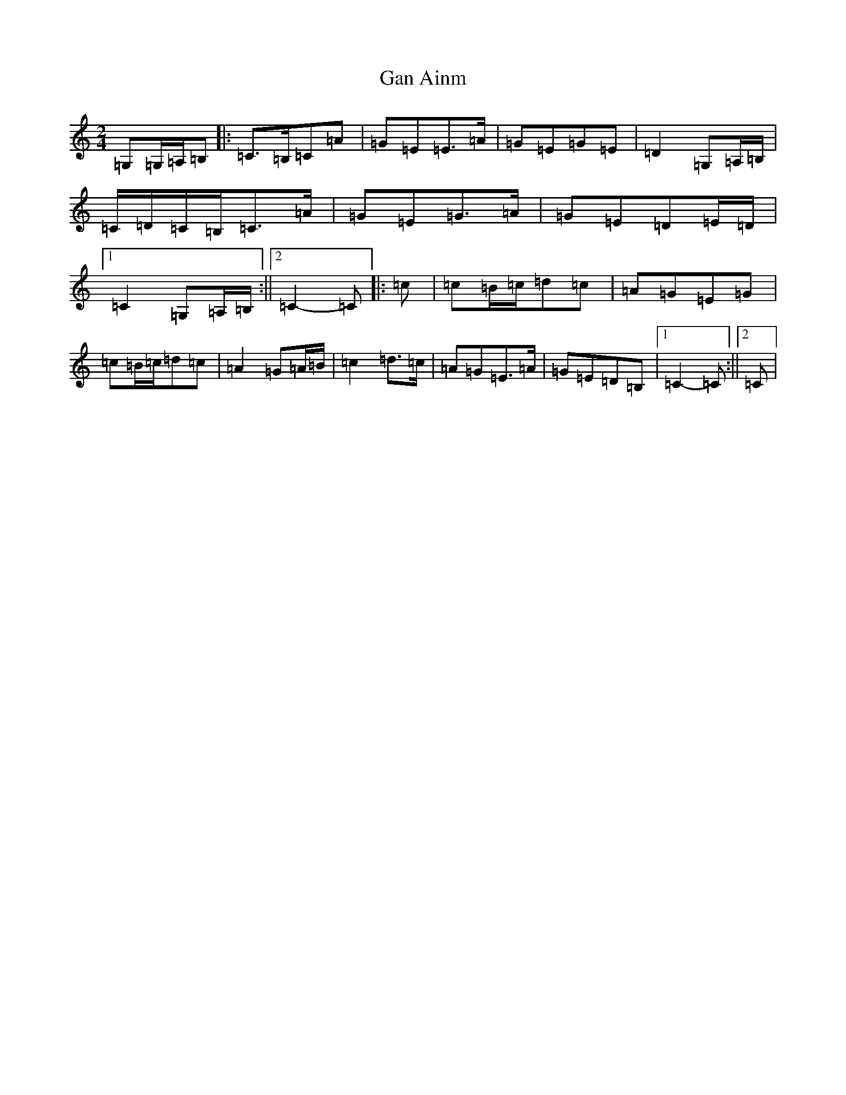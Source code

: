 X: 7548
T: Gan Ainm
S: https://thesession.org/tunes/13030#setting22404
R: polka
M:2/4
L:1/8
K: C Major
=G,=G,/2=A,/2=B,|:=C>=B,=C=A|=G=E=E>=A|=G=E=G=E|=D2=G,=A,/2=B,/2|=C/2=D/2=C/2=B,/2=C>=A|=G=E=G>=A|=G=E=D=E/2=D/2|1=C2=G,=A,/2=B,/2:||2=C2-=C|:=c|=c=B/2=c/2=d=c|=A=G=E=G|=c=B/2=c/2=d=c|=A2=G=A/2=B/2|=c2=d>=c|=A=G=E>=A|=G=E=D=B,|1=C2-=C:||2=C|